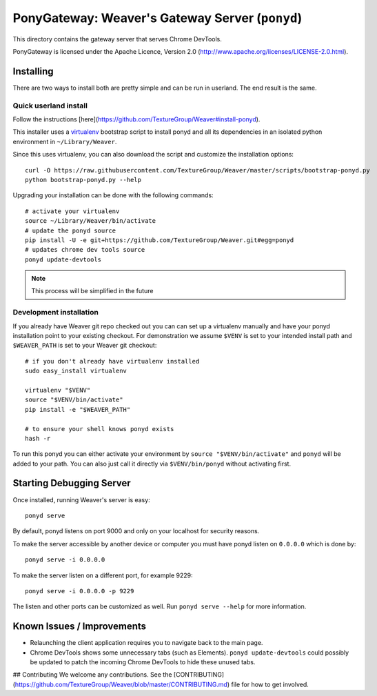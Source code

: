 PonyGateway: Weaver's Gateway Server (``ponyd``)
====================================================

This directory contains the gateway server that serves Chrome DevTools.

PonyGateway is licensed under the Apache Licence, Version 2.0
(http://www.apache.org/licenses/LICENSE-2.0.html).

Installing
----------

There are two ways to install both are pretty simple and can be run in userland.
The end result is the same.

Quick userland install
``````````````````````

Follow the instructions [here](https://github.com/TextureGroup/Weaver#install-ponyd).

This installer uses a `virtualenv
<http://www.virtualenv.org/en/latest/index.html>`_ bootstrap script to install
ponyd and all its dependencies in an isolated python environment in
``~/Library/Weaver``.

Since this uses virtualenv, you can also download the script and customize the
installation options::

  curl -O https://raw.githubusercontent.com/TextureGroup/Weaver/master/scripts/bootstrap-ponyd.py
  python bootstrap-ponyd.py --help

Upgrading your installation can be done with the following commands::

  # activate your virtualenv
  source ~/Library/Weaver/bin/activate
  # update the ponyd source
  pip install -U -e git+https://github.com/TextureGroup/Weaver.git#egg=ponyd
  # updates chrome dev tools source
  ponyd update-devtools     

.. Note:: This process will be simplified in the future


Development installation
````````````````````````

If you already have Weaver git repo checked out you can can set up a
virtualenv manually and have your ponyd installation point to your existing
checkout.  For demonstration we assume ``$VENV`` is set to your intended install
path and ``$WEAVER_PATH`` is set to your Weaver git checkout::

  # if you don't already have virtualenv installed
  sudo easy_install virtualenv

  virtualenv "$VENV"
  source "$VENV/bin/activate"
  pip install -e "$WEAVER_PATH"

  # to ensure your shell knows ponyd exists
  hash -r

To run this ponyd you can either activate your environment by ``source
"$VENV/bin/activate"`` and ``ponyd`` will be added to your path.  You can also
just call it directly via ``$VENV/bin/ponyd`` without activating first.


Starting Debugging Server
-------------------------

Once installed, running Weaver's server is easy::

  ponyd serve

By default, ponyd listens on port 9000 and only on your localhost for security
reasons.

To make the server accessible by another device or computer you must have ponyd
listen on ``0.0.0.0`` which is done by::

  ponyd serve -i 0.0.0.0

To make the server listen on a different port, for example 9229::

  ponyd serve -i 0.0.0.0 -p 9229

The listen and other ports can be customized as well.  Run ``ponyd serve
--help`` for more information.


Known Issues / Improvements
---------------------------

- Relaunching the client application requires you to navigate back to the main
  page.
- Chrome DevTools shows some unnecessary tabs (such as Elements).
  ``ponyd update-devtools`` could possibly be updated to patch the incoming
  Chrome DevTools to hide these unused tabs.


## Contributing
We welcome any contributions. See the [CONTRIBUTING](https://github.com/TextureGroup/Weaver/blob/master/CONTRIBUTING.md) file for how to get involved.
